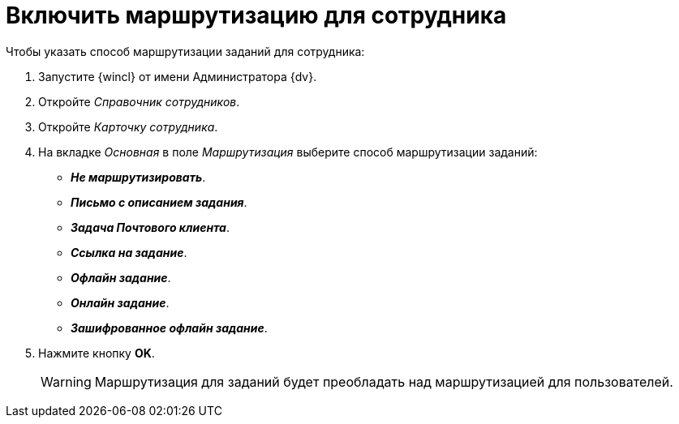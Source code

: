 = Включить маршрутизацию для сотрудника

.Чтобы указать способ маршрутизации заданий для сотрудника:
. Запустите {wincl} от имени Администратора {dv}.
. Откройте _Справочник сотрудников_.
. Откройте _Карточку сотрудника_.
. На вкладке _Основная_ в поле _Маршрутизация_ выберите способ маршрутизации заданий:
+
* *_Не маршрутизировать_*.
* *_Письмо с описанием задания_*.
* *_Задача Почтового клиента_*.
* *_Ссылка на задание_*.
* *_Офлайн задание_*.
* *_Онлайн задание_*.
* *_Зашифрованное офлайн задание_*.
+
. Нажмите кнопку *OK*.
+
WARNING: Маршрутизация для заданий будет преобладать над маршрутизацией для пользователей.
